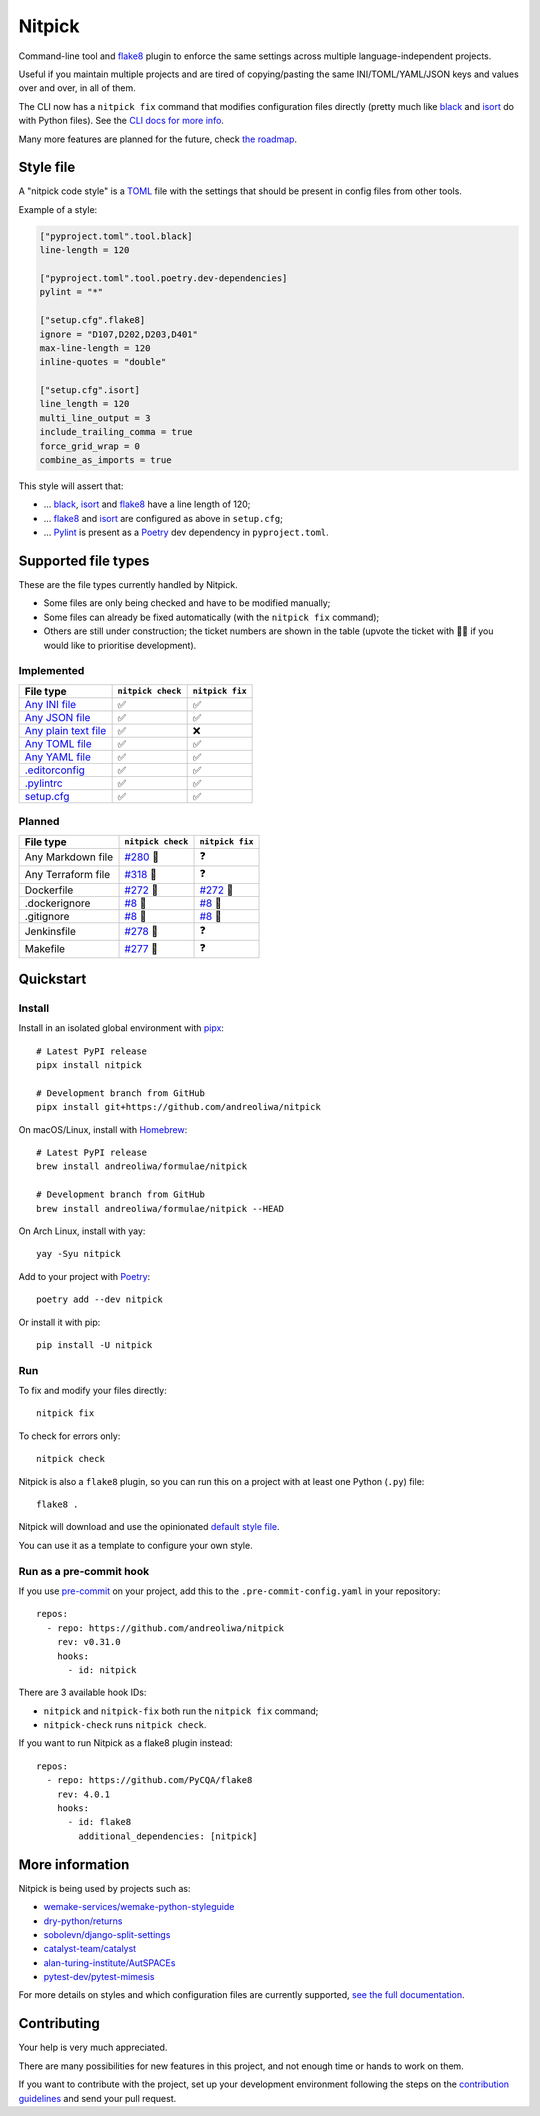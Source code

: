Nitpick
=======

|PyPI|
|GitHub Actions Python Workflow|
|Documentation Status|
|Coveralls|
|Maintainability|
|Test Coverage|
|Supported Python versions|
|Project License|
|Code style: black|
|Renovate|
|semantic-release|
|pre-commit.ci status|
|FOSSA Status|

Command-line tool and `flake8 <https://github.com/PyCQA/flake8>`__
plugin to enforce the same settings across multiple language-independent
projects.

Useful if you maintain multiple projects and are tired of
copying/pasting the same INI/TOML/YAML/JSON keys and values over and
over, in all of them.

The CLI now has a ``nitpick fix`` command that modifies configuration
files directly (pretty much like
`black <https://github.com/psf/black>`__ and
`isort <https://github.com/PyCQA/isort>`__ do with Python files).
See the `CLI docs for more
info <https://nitpick.rtfd.io/en/latest/cli.html>`__.

Many more features are planned for the future, check `the
roadmap <https://github.com/andreoliwa/nitpick/projects/1>`__.

Style file
----------

A "nitpick code style" is a `TOML <https://github.com/toml-lang/toml>`__
file with the settings that should be present in config files from other
tools.

Example of a style:

.. code-block:: toml

    ["pyproject.toml".tool.black]
    line-length = 120

    ["pyproject.toml".tool.poetry.dev-dependencies]
    pylint = "*"

    ["setup.cfg".flake8]
    ignore = "D107,D202,D203,D401"
    max-line-length = 120
    inline-quotes = "double"

    ["setup.cfg".isort]
    line_length = 120
    multi_line_output = 3
    include_trailing_comma = true
    force_grid_wrap = 0
    combine_as_imports = true

This style will assert that:

-  ... `black <https://github.com/psf/black>`__,
   `isort <https://github.com/PyCQA/isort>`__ and
   `flake8 <https://github.com/PyCQA/flake8>`__ have a line length of
   120;
-  ... `flake8 <https://github.com/PyCQA/flake8>`__ and
   `isort <https://github.com/PyCQA/isort>`__ are configured as above in
   ``setup.cfg``;
-  ... `Pylint <https://www.pylint.org>`__ is present as a
   `Poetry <https://github.com/python-poetry/poetry>`__ dev dependency
   in ``pyproject.toml``.

Supported file types
--------------------

These are the file types currently handled by Nitpick.

-  Some files are only being checked and have to be modified manually;
-  Some files can already be fixed automatically (with the
   ``nitpick fix`` command);
-  Others are still under construction; the ticket numbers are shown in
   the table (upvote the ticket with 👍🏻 if you would like to prioritise
   development).

Implemented
~~~~~~~~~~~

.. auto-generated-start-implemented
.. list-table::
   :header-rows: 1

   * - File type
     - ``nitpick check``
     - ``nitpick fix``
   * - `Any INI file <https://nitpick.rtfd.io/en/latest/plugins.html#ini-files>`_
     - ✅
     - ✅
   * - `Any JSON file <https://nitpick.rtfd.io/en/latest/plugins.html#json-files>`_
     - ✅
     - ✅
   * - `Any plain text file <https://nitpick.rtfd.io/en/latest/plugins.html#text-files>`_
     - ✅
     - ❌
   * - `Any TOML file <https://nitpick.rtfd.io/en/latest/plugins.html#toml-files>`_
     - ✅
     - ✅
   * - `Any YAML file <https://nitpick.rtfd.io/en/latest/plugins.html#yaml-files>`_
     - ✅
     - ✅
   * - `.editorconfig <https://nitpick.rtfd.io/en/latest/examples.html#example-editorconfig>`_
     - ✅
     - ✅
   * - `.pylintrc <https://nitpick.rtfd.io/en/latest/plugins.html#ini-files>`_
     - ✅
     - ✅
   * - `setup.cfg <https://nitpick.rtfd.io/en/latest/plugins.html#ini-files>`_
     - ✅
     - ✅
.. auto-generated-end-implemented

Planned
~~~~~~~

.. auto-generated-start-planned
.. list-table::
   :header-rows: 1

   * - File type
     - ``nitpick check``
     - ``nitpick fix``
   * - Any Markdown file
     - `#280 <https://github.com/andreoliwa/nitpick/issues/280>`_ 🚧
     - ❓
   * - Any Terraform file
     - `#318 <https://github.com/andreoliwa/nitpick/issues/318>`_ 🚧
     - ❓
   * - Dockerfile
     - `#272 <https://github.com/andreoliwa/nitpick/issues/272>`_ 🚧
     - `#272 <https://github.com/andreoliwa/nitpick/issues/272>`_ 🚧
   * - .dockerignore
     - `#8 <https://github.com/andreoliwa/nitpick/issues/8>`_ 🚧
     - `#8 <https://github.com/andreoliwa/nitpick/issues/8>`_ 🚧
   * - .gitignore
     - `#8 <https://github.com/andreoliwa/nitpick/issues/8>`_ 🚧
     - `#8 <https://github.com/andreoliwa/nitpick/issues/8>`_ 🚧
   * - Jenkinsfile
     - `#278 <https://github.com/andreoliwa/nitpick/issues/278>`_ 🚧
     - ❓
   * - Makefile
     - `#277 <https://github.com/andreoliwa/nitpick/issues/277>`_ 🚧
     - ❓
.. auto-generated-end-planned

Quickstart
----------

Install
~~~~~~~

Install in an isolated global environment with
`pipx <https://github.com/pipxproject/pipx>`__::

    # Latest PyPI release
    pipx install nitpick

    # Development branch from GitHub
    pipx install git+https://github.com/andreoliwa/nitpick

On macOS/Linux, install with
`Homebrew <https://github.com/Homebrew/brew>`__::

    # Latest PyPI release
    brew install andreoliwa/formulae/nitpick

    # Development branch from GitHub
    brew install andreoliwa/formulae/nitpick --HEAD

On Arch Linux, install with yay::

    yay -Syu nitpick

Add to your project with
`Poetry <https://github.com/python-poetry/poetry>`__::

    poetry add --dev nitpick

Or install it with pip::

    pip install -U nitpick

Run
~~~

To fix and modify your files directly::

    nitpick fix

To check for errors only::

    nitpick check

Nitpick is also a ``flake8`` plugin, so you can run this on a project
with at least one Python (``.py``) file::

    flake8 .

Nitpick will download and use the opinionated `default style
file <https://github.com/andreoliwa/nitpick/blob/v0.31.0/nitpick-style.toml>`__.

You can use it as a template to configure your own style.

Run as a pre-commit hook
~~~~~~~~~~~~~~~~~~~~~~~~

If you use `pre-commit <https://pre-commit.com/>`_ on your project, add
this to the ``.pre-commit-config.yaml`` in your repository::

    repos:
      - repo: https://github.com/andreoliwa/nitpick
        rev: v0.31.0
        hooks:
          - id: nitpick

There are 3 available hook IDs:

- ``nitpick`` and ``nitpick-fix`` both run the ``nitpick fix`` command;
- ``nitpick-check`` runs ``nitpick check``.

If you want to run Nitpick as a flake8 plugin instead::

    repos:
      - repo: https://github.com/PyCQA/flake8
        rev: 4.0.1
        hooks:
          - id: flake8
            additional_dependencies: [nitpick]

More information
----------------

Nitpick is being used by projects such as:

-  `wemake-services/wemake-python-styleguide <https://github.com/wemake-services/wemake-python-styleguide>`__
-  `dry-python/returns <https://github.com/dry-python/returns>`__
-  `sobolevn/django-split-settings <https://github.com/sobolevn/django-split-settings>`__
-  `catalyst-team/catalyst <https://github.com/catalyst-team/catalyst>`__
-  `alan-turing-institute/AutSPACEs <https://github.com/alan-turing-institute/AutSPACEs>`__
-  `pytest-dev/pytest-mimesis <https://github.com/pytest-dev/pytest-mimesis>`__

For more details on styles and which configuration files are currently
supported, `see the full documentation <https://nitpick.rtfd.io/>`__.

.. |PyPI| image:: https://img.shields.io/pypi/v/nitpick.svg
   :target: https://pypi.org/project/nitpick
.. |GitHub Actions Python Workflow| image:: https://github.com/andreoliwa/nitpick/workflows/Python/badge.svg
.. |Documentation Status| image:: https://readthedocs.org/projects/nitpick/badge/?version=latest
   :target: https://nitpick.rtfd.io/en/latest/?badge=latest
.. |Coveralls| image:: https://coveralls.io/repos/github/andreoliwa/nitpick/badge.svg
   :target: https://coveralls.io/github/andreoliwa/nitpick
.. |Maintainability| image:: https://api.codeclimate.com/v1/badges/61e0cdc48e24e76a0460/maintainability
   :target: https://codeclimate.com/github/andreoliwa/nitpick
.. |Test Coverage| image:: https://api.codeclimate.com/v1/badges/61e0cdc48e24e76a0460/test_coverage
   :target: https://codeclimate.com/github/andreoliwa/nitpick
.. |Supported Python versions| image:: https://img.shields.io/pypi/pyversions/nitpick.svg
   :target: https://pypi.org/project/nitpick/
.. |Project License| image:: https://img.shields.io/pypi/l/nitpick.svg
   :target: https://pypi.org/project/nitpick/
.. |Code style: black| image:: https://img.shields.io/badge/code%20style-black-000000.svg
   :target: https://github.com/psf/black
.. |Renovate| image:: https://img.shields.io/badge/renovate-enabled-brightgreen.svg
   :target: https://renovatebot.com/
.. |semantic-release| image:: https://img.shields.io/badge/%20%20%F0%9F%93%A6%F0%9F%9A%80-semantic--release-e10079.svg
   :target: https://github.com/semantic-release/semantic-release
.. |pre-commit.ci status| image:: https://results.pre-commit.ci/badge/github/andreoliwa/nitpick/develop.svg
   :target: https://results.pre-commit.ci/latest/github/andreoliwa/nitpick/develop
.. |FOSSA Status| image:: https://app.fossa.com/api/projects/git%2Bgithub.com%2Fandreoliwa%2Fnitpick.svg?type=shield
   :target: https://app.fossa.com/projects/git%2Bgithub.com%2Fandreoliwa%2Fnitpick?ref=badge_shield

Contributing
------------

Your help is very much appreciated.

There are many possibilities for new features in this project, and not enough time or hands to work on them.

If you want to contribute with the project, set up your development environment following the steps on the `contribution guidelines <https://nitpick.rtfd.io/en/latest/contributing.html>`_ and send your pull request.

